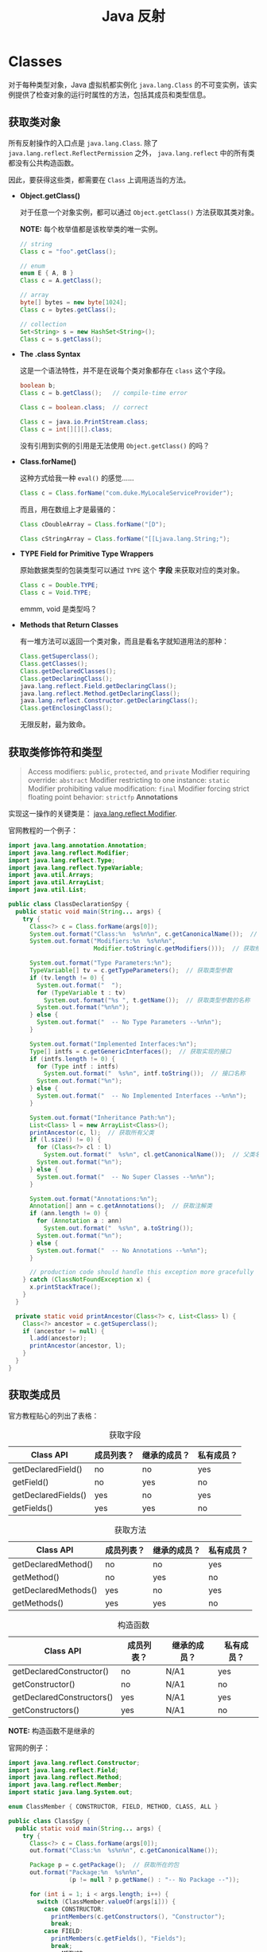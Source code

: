 #+TITLE:      Java 反射

* 目录                                                    :TOC_4_gh:noexport:
- [[#classes][Classes]]
  - [[#获取类对象][获取类对象]]
  - [[#获取类修饰符和类型][获取类修饰符和类型]]
  - [[#获取类成员][获取类成员]]
- [[#members][Members]]
- [[#arrays][Arrays]]
- [[#enumerated][Enumerated]]

* Classes
  对于每种类型对象，Java 虚拟机都实例化 ~java.lang.Class~ 的不可变实例，该实例提供了检查对象的运行时属性的方法，包括其成员和类型信息。

** 获取类对象
   所有反射操作的入口点是 ~java.lang.Class~. 除了 ~java.lang.reflect.ReflectPermission~ 之外， ~java.lang.reflect~ 中的所有类都没有公共构造函数。

   因此，要获得这些类，都需要在 ~Class~ 上调用适当的方法。

   + *Object.getClass()*

     对于任意一个对象实例，都可以通过 ~Object.getClass()~ 方法获取其类对象。

     *NOTE:* 每个枚举值都是该枚举类的唯一实例。

     #+BEGIN_SRC java
       // string
       Class c = "foo".getClass();

       // enum
       enum E { A, B }
       Class c = A.getClass();

       // array
       byte[] bytes = new byte[1024];
       Class c = bytes.getClass();

       // collection
       Set<String> s = new HashSet<String>();
       Class c = s.getClass();
     #+END_SRC

   + *The .class Syntax*

     这是一个语法特性，并不是在说每个类对象都存在 ~class~ 这个字段。

     #+BEGIN_SRC java
       boolean b;
       Class c = b.getClass();   // compile-time error

       Class c = boolean.class;  // correct

       Class c = java.io.PrintStream.class;
       Class c = int[][][].class;
     #+END_SRC

     没有引用到实例的引用是无法使用 ~Object.getClass()~ 的吗？

   + *Class.forName()*
     
     这种方式给我一种 ~eval()~ 的感觉......

     #+BEGIN_SRC java
       Class c = Class.forName("com.duke.MyLocaleServiceProvider");
     #+END_SRC

     而且，用在数组上才是最骚的：
     #+BEGIN_SRC java
       Class cDoubleArray = Class.forName("[D");

       Class cStringArray = Class.forName("[[Ljava.lang.String;");
     #+END_SRC

   + *TYPE Field for Primitive Type Wrappers*
     
     原始数据类型的包装类型可以通过 ~TYPE~ 这个 *字段* 来获取对应的类对象。

     #+BEGIN_SRC java
       Class c = Double.TYPE;
       Class c = Void.TYPE;
     #+END_SRC

     emmm, void 是类型吗？

   + *Methods that Return Classes*

     有一堆方法可以返回一个类对象，而且是看名字就知道用法的那种：
     #+BEGIN_SRC java
       Class.getSuperclass();
       Class.getClasses();
       Class.getDeclaredClasses();
       Class.getDeclaringClass();
       java.lang.reflect.Field.getDeclaringClass();
       java.lang.reflect.Method.getDeclaringClass();
       java.lang.reflect.Constructor.getDeclaringClass();
       Class.getEnclosingClass();
     #+END_SRC

     无限反射，最为致命。

** 获取类修饰符和类型
   #+BEGIN_QUOTE
   Access modifiers: ~public~, ~protected~, and ~private~
   Modifier requiring override: ~abstract~
   Modifier restricting to one instance: ~static~
   Modifier prohibiting value modification: ~final~
   Modifier forcing strict floating point behavior: ~strictfp~
   *Annotations*
   #+END_QUOTE

   实现这一操作的关键类是： [[https://docs.oracle.com/javase/8/docs/api/java/lang/reflect/Modifier.html][java.lang.reflect.Modifier]].

   官网教程的一个例子：
   #+BEGIN_SRC java
     import java.lang.annotation.Annotation;
     import java.lang.reflect.Modifier;
     import java.lang.reflect.Type;
     import java.lang.reflect.TypeVariable;
     import java.util.Arrays;
     import java.util.ArrayList;
     import java.util.List;

     public class ClassDeclarationSpy {
       public static void main(String... args) {
         try {
           Class<?> c = Class.forName(args[0]);
           System.out.format("Class:%n  %s%n%n", c.getCanonicalName());  // 获取完整类名，包括包名
           System.out.format("Modifiers:%n  %s%n%n",
                             Modifier.toString(c.getModifiers()));  // 获取修饰符

           System.out.format("Type Parameters:%n");
           TypeVariable[] tv = c.getTypeParameters();  // 获取类型参数
           if (tv.length != 0) {
             System.out.format("  ");
             for (TypeVariable t : tv)
               System.out.format("%s ", t.getName());  // 获取类型参数的名称
             System.out.format("%n%n");
           } else {
             System.out.format("  -- No Type Parameters --%n%n");
           }

           System.out.format("Implemented Interfaces:%n");
           Type[] intfs = c.getGenericInterfaces();  // 获取实现的接口
           if (intfs.length != 0) {
             for (Type intf : intfs)
               System.out.format("  %s%n", intf.toString());  // 接口名称
             System.out.format("%n");
           } else {
             System.out.format("  -- No Implemented Interfaces --%n%n");
           }

           System.out.format("Inheritance Path:%n");
           List<Class> l = new ArrayList<Class>();
           printAncestor(c, l);  // 获取所有父类
           if (l.size() != 0) {
             for (Class<?> cl : l)
               System.out.format("  %s%n", cl.getCanonicalName());  // 父类名称
             System.out.format("%n");
           } else {
             System.out.format("  -- No Super Classes --%n%n");
           }

           System.out.format("Annotations:%n");
           Annotation[] ann = c.getAnnotations();  // 获取注解类
           if (ann.length != 0) {
             for (Annotation a : ann)
               System.out.format("  %s%n", a.toString());
             System.out.format("%n");
           } else {
             System.out.format("  -- No Annotations --%n%n");
           }

           // production code should handle this exception more gracefully
         } catch (ClassNotFoundException x) {
           x.printStackTrace();
         }
       }

       private static void printAncestor(Class<?> c, List<Class> l) {
         Class<?> ancestor = c.getSuperclass();
         if (ancestor != null) {
           l.add(ancestor);
           printAncestor(ancestor, l);
         }
       }
     }
   #+END_SRC

** 获取类成员
   官方教程贴心的列出了表格：

   #+CAPTION: 获取字段
   |---------------------+------------+--------------+------------|
   | Class API           | 成员列表？ | 继承的成员？ | 私有成员？ |
   |---------------------+------------+--------------+------------|
   | getDeclaredField()  | no         | no           | yes        |
   | getField()          | no         | yes          | no         |
   | getDeclaredFields() | yes        | no           | yes        |
   | getFields()         | yes        | yes          | no         |
   |---------------------+------------+--------------+------------|

   #+CAPTION: 获取方法
   |----------------------+------------+--------------+------------|
   | Class API            | 成员列表？ | 继承的成员？ | 私有成员？ |
   |----------------------+------------+--------------+------------|
   | getDeclaredMethod()  | no         | no           | yes        |
   | getMethod()          | no         | yes          | no         |
   | getDeclaredMethods() | yes        | no           | yes        |
   | getMethods()         | yes        | yes          | no         |
   |----------------------+------------+--------------+------------|

   #+CAPTION: 构造函数
   |---------------------------+------------+--------------+------------|
   | Class API                 | 成员列表？ | 继承的成员？ | 私有成员？ |
   |---------------------------+------------+--------------+------------|
   | getDeclaredConstructor()  | no         | N/A1         | yes        |
   | getConstructor()          | no         | N/A1         | no         |
   | getDeclaredConstructors() | yes        | N/A1         | yes        |
   | getConstructors()         | yes        | N/A1         | no         |
   |---------------------------+------------+--------------+------------|

   *NOTE:* 构造函数不是继承的

   官网的例子：
   #+BEGIN_SRC java
     import java.lang.reflect.Constructor;
     import java.lang.reflect.Field;
     import java.lang.reflect.Method;
     import java.lang.reflect.Member;
     import static java.lang.System.out;

     enum ClassMember { CONSTRUCTOR, FIELD, METHOD, CLASS, ALL }

     public class ClassSpy {
       public static void main(String... args) {
         try {
           Class<?> c = Class.forName(args[0]);
           out.format("Class:%n  %s%n%n", c.getCanonicalName());

           Package p = c.getPackage();  // 获取所在的包
           out.format("Package:%n  %s%n%n",
                      (p != null ? p.getName() : "-- No Package --"));

           for (int i = 1; i < args.length; i++) {
             switch (ClassMember.valueOf(args[i])) {
               case CONSTRUCTOR:
                 printMembers(c.getConstructors(), "Constructor");
                 break;
               case FIELD:
                 printMembers(c.getFields(), "Fields");
                 break;
               case METHOD:
                 printMembers(c.getMethods(), "Methods");
                 break;
               case CLASS:
                 printClasses(c);
                 break;
               case ALL:
                 printMembers(c.getConstructors(), "Constuctors");
                 printMembers(c.getFields(), "Fields");
                 printMembers(c.getMethods(), "Methods");
                 printClasses(c);
                 break;
               default:
                 assert false;
             }
           }

           // production code should handle these exceptions more gracefully
         } catch (ClassNotFoundException x) {
           x.printStackTrace();
         }
       }

       private static void printMembers(Member[] mbrs, String s) {
         out.format("%s:%n", s);
         for (Member mbr : mbrs) {
           if (mbr instanceof Field)
             out.format("  %s%n", ((Field)mbr).toGenericString());
           else if (mbr instanceof Constructor)
             out.format("  %s%n", ((Constructor)mbr).toGenericString());
           else if (mbr instanceof Method)
             out.format("  %s%n", ((Method)mbr).toGenericString());
         }
         if (mbrs.length == 0)
           out.format("  -- No %s --%n", s);
         out.format("%n");
       }

       private static void printClasses(Class<?> c) {
         out.format("Classes:%n");
         Class<?>[] clss = c.getClasses();
         for (Class<?> cls : clss)
           out.format("  %s%n", cls.getCanonicalName());
         if (clss.length == 0)
           out.format("  -- No member interfaces, classes, or enums --%n");
         out.format("%n");
       }
     }
   #+END_SRC

* Members
  + Fields :: 字段包含类型和值，类 ~java.lang.reflect.Field~ 提供了获取类型信息、设置和获取值的方法。

  + Methods :: 方法具有返回值和参数，并可能抛出异常，类 ~java.lang.reflect.Method~ 提供了获取参数和返回值的类型信息的方法，
               也可以用于调用给定对象的方法。

  + Constructors :: 构造函数的反射接口由类 ~java.lang.reflect.Constructor~ 提供，和方法类似，但是，构造函数没有返回值，
                    调用构造函数会为给定的类创建一个新实例。

  详细教程链接：
  + [[https://docs.oracle.com/javase/tutorial/reflect/member/field.html][Fileds]]
  + [[https://docs.oracle.com/javase/tutorial/reflect/member/method.html][Methods]]
  + [[https://docs.oracle.com/javase/tutorial/reflect/member/ctor.html][Constructors]]

* Arrays
  和数组有关的反射接口由类 ~java.lang.reflect.Array~ 提供。

  可以通过方法 ~Class.isArray()~ 来判断该类是否为 *数组类*, 需要注意的是，这个不是静态方法。

  可以通过方法 ~java.lang.reflect.Array.newInstance()~ 创建一个新的数组，这是一个静态方法。

  详细教程链接： [[https://docs.oracle.com/javase/tutorial/reflect/special/array.html][Arrays]]

* Enumerated
  和枚举有关的反射接口：
  #+BEGIN_SRC java
    Class.isEnum();  // 判断一个类是否为枚举类
    Class.getEnumConstants();  // 按照它们声明的顺序检索枚举定义的枚举常量列表
    java.lang.reflect.Field.isEnumConstant();  // 判断该字段是否为枚举类型的变量
  #+END_SRC
  
  详细教程链接： [[https://docs.oracle.com/javase/tutorial/reflect/special/enum.html][Enumerated Types]]

  和枚举有关的操作可以通过类 [[https://docs.oracle.com/javase/8/docs/api/java/lang/Enum.html][java.lang.Enum]] 完成。
  

